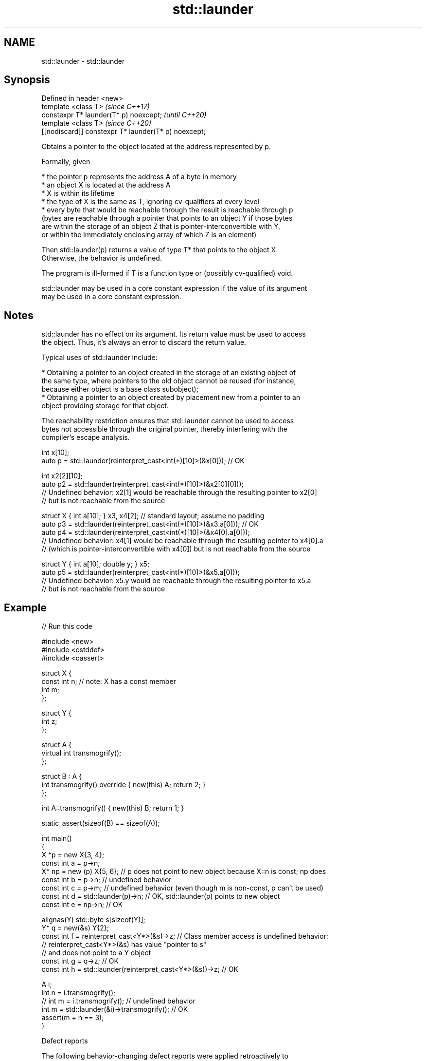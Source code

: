 .TH std::launder 3 "2021.11.17" "http://cppreference.com" "C++ Standard Libary"
.SH NAME
std::launder \- std::launder

.SH Synopsis
   Defined in header <new>
   template <class T>                                  \fI(since C++17)\fP
   constexpr T* launder(T* p) noexcept;                \fI(until C++20)\fP
   template <class T>                                  \fI(since C++20)\fP
   [[nodiscard]] constexpr T* launder(T* p) noexcept;

   Obtains a pointer to the object located at the address represented by p.

   Formally, given

     * the pointer p represents the address A of a byte in memory
     * an object X is located at the address A
     * X is within its lifetime
     * the type of X is the same as T, ignoring cv-qualifiers at every level
     * every byte that would be reachable through the result is reachable through p
       (bytes are reachable through a pointer that points to an object Y if those bytes
       are within the storage of an object Z that is pointer-interconvertible with Y,
       or within the immediately enclosing array of which Z is an element)

   Then std::launder(p) returns a value of type T* that points to the object X.
   Otherwise, the behavior is undefined.

   The program is ill-formed if T is a function type or (possibly cv-qualified) void.

   std::launder may be used in a core constant expression if the value of its argument
   may be used in a core constant expression.

.SH Notes

   std::launder has no effect on its argument. Its return value must be used to access
   the object. Thus, it's always an error to discard the return value.

   Typical uses of std::launder include:

     * Obtaining a pointer to an object created in the storage of an existing object of
       the same type, where pointers to the old object cannot be reused (for instance,
       because either object is a base class subobject);
     * Obtaining a pointer to an object created by placement new from a pointer to an
       object providing storage for that object.

   The reachability restriction ensures that std::launder cannot be used to access
   bytes not accessible through the original pointer, thereby interfering with the
   compiler's escape analysis.

 int x[10];
 auto p = std::launder(reinterpret_cast<int(*)[10]>(&x[0])); // OK

 int x2[2][10];
 auto p2 = std::launder(reinterpret_cast<int(*)[10]>(&x2[0][0]));
 // Undefined behavior: x2[1] would be reachable through the resulting pointer to x2[0]
 // but is not reachable from the source

 struct X { int a[10]; } x3, x4[2]; // standard layout; assume no padding
 auto p3 = std::launder(reinterpret_cast<int(*)[10]>(&x3.a[0])); // OK
 auto p4 = std::launder(reinterpret_cast<int(*)[10]>(&x4[0].a[0]));
 // Undefined behavior: x4[1] would be reachable through the resulting pointer to x4[0].a
 // (which is pointer-interconvertible with x4[0]) but is not reachable from the source

 struct Y { int a[10]; double y; } x5;
 auto p5 = std::launder(reinterpret_cast<int(*)[10]>(&x5.a[0]));
 // Undefined behavior: x5.y would be reachable through the resulting pointer to x5.a
 // but is not reachable from the source

.SH Example


// Run this code

 #include <new>
 #include <cstddef>
 #include <cassert>

 struct X {
   const int n; // note: X has a const member
   int m;
 };

 struct Y {
   int z;
 };

 struct A {
     virtual int transmogrify();
 };

 struct B : A {
     int transmogrify() override { new(this) A; return 2; }
 };

 int A::transmogrify() { new(this) B; return 1; }

 static_assert(sizeof(B) == sizeof(A));

 int main()
 {
   X *p = new X{3, 4};
   const int a = p->n;
   X* np = new (p) X{5, 6};    // p does not point to new object because X::n is const; np does
   const int b = p->n; // undefined behavior
   const int c = p->m; // undefined behavior (even though m is non-const, p can't be used)
   const int d = std::launder(p)->n; // OK, std::launder(p) points to new object
   const int e = np->n; // OK

   alignas(Y) std::byte s[sizeof(Y)];
   Y* q = new(&s) Y{2};
   const int f = reinterpret_cast<Y*>(&s)->z; // Class member access is undefined behavior:
                                              // reinterpret_cast<Y*>(&s) has value "pointer to s"
                                              // and does not point to a Y object
   const int g = q->z; // OK
   const int h = std::launder(reinterpret_cast<Y*>(&s))->z; // OK

   A i;
   int n = i.transmogrify();
   // int m = i.transmogrify(); // undefined behavior
   int m = std::launder(&i)->transmogrify(); // OK
   assert(m + n == 3);
 }

   Defect reports

   The following behavior-changing defect reports were applied retroactively to
   previously published C++ standards.

      DR    Applied to              Behavior as published              Correct behavior
                       definition of reachable didn't consider
   LWG 2859 C++17      pointer-arithmetic from                         included
                       pointer-interconvertible object
